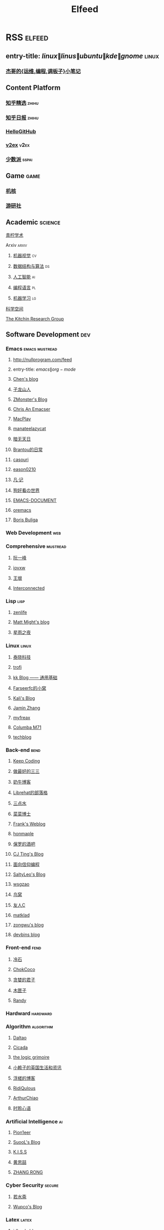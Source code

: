 #+TITLE: Elfeed

* RSS :elfeed:
** entry-title: \(linux\|linus\|ubuntu\|kde\|gnome\) :linux:
*** [[https://jia.je/feed.xml][杰哥的{运维,编程,调板子}小笔记]]
** Content Platform
*** [[https://www.zhihu.com/rss][知乎精选]] :zhihu:
*** [[http://feeds.feedburner.com/zhihu-daily][知乎日报]] :zhihu:
*** [[https://hellogithub.com/rss][HelloGitHub]]
*** [[https://www.v2ex.com/index.xml][v2ex]] :v2ex:
*** [[https://sspai.typlog.io/episodes/feed.xml][少数派]] :sspai:
** Game :game:
*** [[https://www.gcores.com/rss][机核]]
*** [[https://www.yystv.cn/rss/feed][游研社]]
** Academic :science:
**** [[https://iseex.github.io/feed.xml][青柠学术]]
**** Arxiv :arxiv:
***** [[http://export.arxiv.org/rss/cs.CV][机器视觉]] :cv:
***** [[http://export.arxiv.org/rss/cs.DS][数据结构与算法]] :ds:
***** [[http://export.arxiv.org/rss/cs.AI][人工智能]] :ai:
***** [[http://export.arxiv.org/rss/cs.PL][编程语言]] :pl:
***** [[http://export.arxiv.org/rss/cs.LG][机器学习]] :lg:
**** [[https://kexue.fm/feed][科学空间]]
**** [[https://kitchingroup.cheme.cmu.edu/blog/feed/index.xml][The Kitchin Research Group]]
** Software Development :dev:
*** Emacs :emacs:mustread:
**** http://nullprogram.com/feed
**** entry-title: \(emacs\|org-mode\)
**** [[http://blog.binchen.org/rss.xml][Chen's blog]]
**** [[https://zilongshanren.com/index.xml][子龙山人]]
**** [[https://www.zmonster.me/atom.xml][ZMonster's Blog]]
**** [[https://chriszheng.science/][Chris An Emacser]]
**** [[https://macplay.github.io/rss.xml][MacPlay]]
**** [[https://manateelazycat.github.io/feed.xml][manateelazycat]]
**** [[http://blog.lujun9972.win/rss.xml][暗无天日]]
**** [[https://brantou.github.io/atom.xml][Brantou的日常]]
**** [[https://archive.casouri.cat/note/rss.xml][casouri]]
**** [[https://eason0210.github.io/index.xml][eason0210]]
**** [[https://sunyour.org/index.xml][凡·记]]
**** [[http://doglooksgood.github.io/rss][狗好看の世界]]
**** [[http://blog.lujun9972.win/emacs-document/rss.xml][EMACS-DOCUMENT]]
**** [[https://oremacs.com/atom.xml][oremacs]]
**** [[https://d12frosted.io/atom.xml][Boris Buliga]]
*** Web Development :web:
*** Comprehensive :mustread:
**** [[http://www.ruanyifeng.com/blog/atom.xml][阮一峰]]
**** [[https://iovxw.net/rss.xml][iovxw]]
**** [[https://rsshub.app/blogs/wangyin][王垠]]
**** [[https://interconnected.blog/rss/][Interconnected]]
*** Lisp :lisp:
**** [[https://www.zenlife.tk/feed.atom][zenlife]]
**** [[http://matt.might.net/articles/feed.rss][Matt Might's blog]]
**** [[https://saintwinkle.com/rss.xml][星雨之夜]]
*** Linux :linux:
**** [[http://tinylab.org/rss.xml][泰晓科技]]
**** [[https://trofi.github.io/feed/rss.xml][trofi]]
**** [[http://abcdxyzk.github.io/atom.xml][kk Blog —— 通用基础]]
**** [[https://farseerfc.me/zhs/feeds/atom.xml][Farseerfc的小窝]]
**** [[https://blog.bbskali.cn/feed][Kali's Blog]]
**** [[https://jaminzhang.github.io/rss/][Jamin Zhang]]
**** [[https://www.myfreax.com/rss/][myfreax]]
**** [[https://nan01ab.github.io/rss][Columba M71]]
**** [[https://www.redpill-linpro.com/techblog/feed.xml][techblog]]
*** Back-end :bend:
**** [[https://liujiacai.net/atom.xml][Keep Coding]]
**** [[https://best33.com/feed][做最好的三三]]
**** [[https://www.nenew.net/feed][奶牛博客]]
**** [[https://www.librehat.com/feed/][Librehat的部落格]]
**** [[https://lotabout.me/atom.xml][三点水]]
**** [[https://microcai.org/feed.xml][菜菜博士]]
**** [[https://nyan.im/feed][Frank's Weblog]]
**** [[https://honmaple.me/atom.xml][honmaple]]
**** [[https://paul.pub/feed][保罗的酒吧]]
**** [[https://cjting.me/index.xml][CJ Ting's Blog]]
**** [[https://draveness.me/feed.xml][面向信仰编程]]
**** [[https://tstrs.me/atom.xml][SaltyLeo's Blog]]
**** [[https://wsgzao.github.io/atom.xml][wsgzao]]
**** [[https://colobu.com/atom.xml][鸟窝]]
**** [[https://www.ihewro.com/feed/][友人C]]
**** [[https://matklad.github.io/feed.xml][matklad]]
**** [[https://blog.zongwu233.com/rss.xml][zongwu's blog]]
**** [[https://devbins.github.io/index.xml][devbins blog]]
*** Front-end :fend:
**** [[https://coldstone.fun/atom.xml][冷石]]
**** [[http://feed.cnblogs.com/blog/u/177636/rss/][ChokCoco]]
**** [[https://iachieveall.com/rss][贪婪的君子]]
**** [[https://blog.mutoo.im/atom.xml][木匣子]]
**** [[https://lutaonan.com/rss.xml][Randy]]
*** Hardward :hardward:
*** Algorithm :algorithm:
**** [[https://taodaling.github.io/feed][Daltao]]
**** [[https://ksqsf.moe/atom.xml?t=1615000589524][Cicada]]
**** [[https://logicgrimoire.wordpress.com/feed/][the logic grimoire]]
**** [[http://feeds.feedburner.com/zhihua-xblog][小赖子的英国生活和资讯]]
**** [[https://111hunter.github.io/index.xml][浮槎的博客]]
**** [[https://ridiqulous.com/feed/][RidiQulous]]
**** [[http://arthurchiao.art/feed.xml][ArthurChiao]]
**** [[https://edward852.github.io/index.xml][时聆心语]]
*** Artificial Intelligence :ai:
**** [[https://feedly.com/i/subscription/feed%2Fhttps%3A%2F%2Fwww.ruanx.net%2Frss%2F][Pion1eer]]
**** [[https://suool.net/atom.xml][SuooL's Blog]]
**** [[http://blog.qinjian.me/atom.xml][K.I.S.S]]
**** [[https://blog.hszofficial.site/feed][黄思喆]]
**** [[https://zr9558.com/feed/][ZHANG RONG]]
*** Cyber Security :secure:
**** [[https://blog.werner.wiki/feed/][若水斋]]
**** [[http://www.wupco.cn/?feed=rss2][Wupco's Blog]]
*** Latex :latex:
**** [[https://jdhao.github.io/index.xml][jdhao's blog]]
**** [[https://liam.page/atom.xml][始终]]
**** [[https://stone-zeng.github.io/feed.xml][stone-zeng]]
** Math :math:
*** [[http://lanqi.org/feed/][Math173]]
*** [[https://wiseodd.github.io/feed.xml][Agustinus Kristiadi's Blog]]
** Other :other:
*** [[https://www.changhai.org/feed.xml][卢昌海个人主页]] :changhai:
* I can't get the rss
+ https://wowothink.com/
+ http://fuzihao.org/blog/
+ https://tautcony.xyz/
+ http://ishero.net/
+ https://geekinney.com/
+ https://blog.linyxus.xyz/
+ https://stopa.io/
+ https://www.albertzhou.net/
+ http://www.pengzhihui.xyz/
+ https://jacobzuo.github.io/
+ https://www.52coding.com.cn/
+ https://thomas-tanay.github.io/
+ https://lars.ingebrigtsen.no/
+ http://www.wouterspekkink.org/
